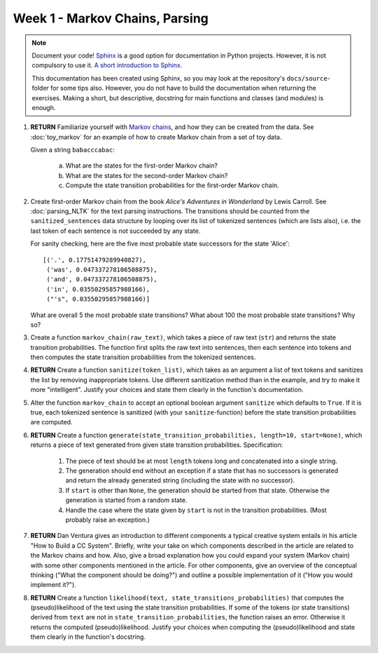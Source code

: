 Week 1 - Markov Chains, Parsing
===============================

.. note::
	Document your code! `Sphinx <http://www.sphinx-doc.org>`_ is a good option
	for documentation in Python projects.  However, it is not compulsory to use
	it. `A short introduction to Sphinx <https://pythonhosted.org/an_example_pypi_project/sphinx.html>`_.

	This documentation has been created using Sphinx, so you may look at the
	repository's ``docs/source``-folder for some tips also. However, you do not
	have to build the documentation when returning the exercises. Making a
	short, but descriptive, docstring for main functions and classes (and
	modules) is enough.


#. **RETURN** Familiarize yourself with `Markov chains
   <https://en.wikipedia.org/wiki/Markov_chain>`_, and how they can be
   created from the data. See :doc:`toy_markov` for an example of how to
   create Markov chain from a set of toy data.

   Given a string ``babacccabac``:

    a. What are the states for the first-order Markov chain?
    b. What are the states for the second-order Markov chain?
    c. Compute the state transition probabilities for the first-order
       Markov chain.

#. Create first-order Markov chain from the book *Alice's Adventures in
   Wonderland* by Lewis Carroll. See :doc:`parsing_NLTK` for the text
   parsing instructions. The transitions should be counted from the
   ``sanitized_sentences`` data structure by looping over its list of
   tokenized sentences (which are lists also), i.e. the last token of each
   sentence is not succeeded by any state.

   For sanity checking, here are the five most probable state successors
   for the state 'Alice'::

        [('.', 0.17751479289940827),
         ('was', 0.047337278106508875),
         ('and', 0.047337278106508875),
         ('in', 0.03550295857988166),
         ("'s", 0.03550295857988166)]

   What are overall 5 the most probable state transitions? What about
   100 the most probable state transitions? Why so?

#. Create a function ``markov_chain(raw_text)``, which takes a piece of raw
   text (``str``) and returns the state transition probabilities. The
   function first splits the raw text into sentences, then each sentence
   into tokens and then computes the state transition probabilities from
   the tokenized sentences.

#. **RETURN** Create a function ``sanitize(token_list)``, which takes as an argument
   a list of text tokens and sanitizes the list by removing inappropriate
   tokens. Use different sanitization method than in the example, and try to
   make it more "intelligent". Justify your choices and state them clearly
   in the function's documentation.

#. Alter the function ``markov_chain`` to accept an optional boolean
   argument ``sanitize`` which defaults to ``True``. If it is true, each
   tokenized sentence is sanitized (with your ``sanitize``-function) before
   the state transition probabilities are computed.

#. **RETURN** Create a function ``generate(state_transition_probabilities, length=10, start=None)``,
   which returns a piece of text generated from given state transition
   probabilities. Specification:

    #. The piece of text should be at most ``length`` tokens long and
       concatenated into a single string.

    #. The generation should end without an exception if a state that has
       no successors is generated and return the already generated string
       (including the state with no successor).

    #. If ``start`` is other than ``None``, the generation should be started
       from that state. Otherwise the generation is started from a random
       state.

    #. Handle the case where the state given by ``start`` is not in the
       transition probabilities. (Most probably raise an exception.)


#. **RETURN** Dan Ventura gives an introduction to different components
   a typical creative system entails in his article "How to Build a CC System".
   Briefly, write your take on which components described in the article are
   related to the Markov chains and how. Also, give a broad explanation how you
   could expand your system (Markov chain) with some other components mentioned
   in the article. For other components, give an overview of the conceptual
   thinking ("What the component should be doing?") and outline a possible
   implementation of it ("How you would implement it?").

#. **RETURN** Create a function ``likelihood(text, state_transitions_probabilities)``
   that computes the (pseudo)likelihood of the text using the state
   transition probabilities. If some of the tokens (or state transitions)
   derived from ``text`` are not in ``state_transition_probabilities``,
   the function raises an error. Otherwise it returns the computed
   (pseudo)likelihood. Justify your choices when computing the (pseudo)likelihood
   and state them clearly in the function's docstring.

